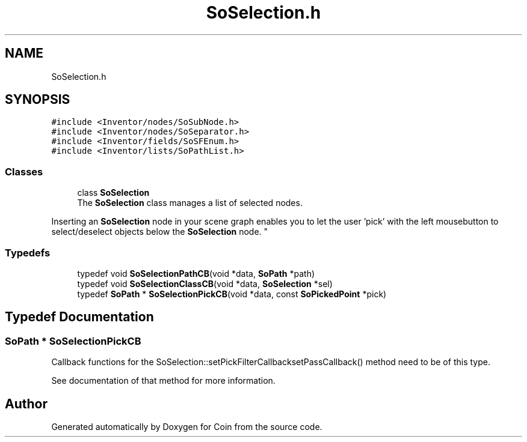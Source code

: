 .TH "SoSelection.h" 3 "Sun May 28 2017" "Version 4.0.0a" "Coin" \" -*- nroff -*-
.ad l
.nh
.SH NAME
SoSelection.h
.SH SYNOPSIS
.br
.PP
\fC#include <Inventor/nodes/SoSubNode\&.h>\fP
.br
\fC#include <Inventor/nodes/SoSeparator\&.h>\fP
.br
\fC#include <Inventor/fields/SoSFEnum\&.h>\fP
.br
\fC#include <Inventor/lists/SoPathList\&.h>\fP
.br

.SS "Classes"

.in +1c
.ti -1c
.RI "class \fBSoSelection\fP"
.br
.RI "The \fBSoSelection\fP class manages a list of selected nodes\&.
.PP
Inserting an \fBSoSelection\fP node in your scene graph enables you to let the user 'pick' with the left mousebutton to select/deselect objects below the \fBSoSelection\fP node\&. "
.in -1c
.SS "Typedefs"

.in +1c
.ti -1c
.RI "typedef void \fBSoSelectionPathCB\fP(void *data, \fBSoPath\fP *path)"
.br
.ti -1c
.RI "typedef void \fBSoSelectionClassCB\fP(void *data, \fBSoSelection\fP *sel)"
.br
.ti -1c
.RI "typedef \fBSoPath\fP * \fBSoSelectionPickCB\fP(void *data, const \fBSoPickedPoint\fP *pick)"
.br
.in -1c
.SH "Typedef Documentation"
.PP 
.SS "\fBSoPath\fP * SoSelectionPickCB"
Callback functions for the SoSelection::setPickFilterCallbacksetPassCallback() method need to be of this type\&.
.PP
See documentation of that method for more information\&. 
.SH "Author"
.PP 
Generated automatically by Doxygen for Coin from the source code\&.
